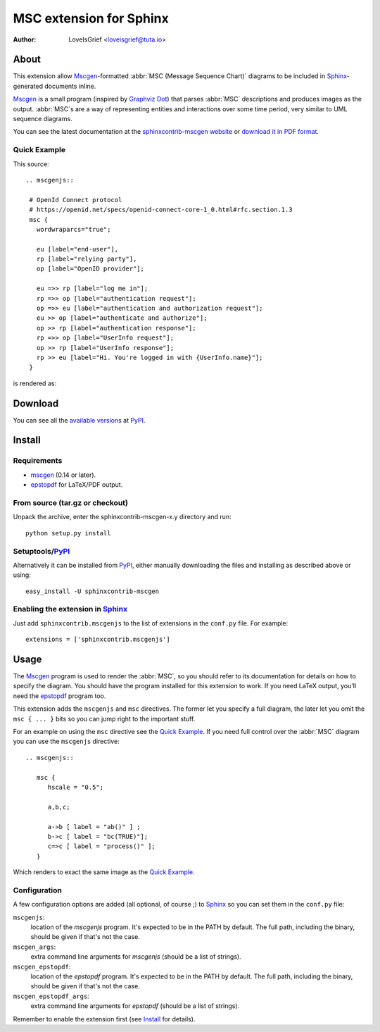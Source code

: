 .. -*- restructuredtext -*-

========================
MSC extension for Sphinx
========================

:author: LoveIsGrief <loveisgrief@tuta.io>


About
=====

This extension  allow Mscgen_\ -formatted :abbr:`MSC (Message Sequence Chart)`
diagrams to be included in Sphinx_-generated documents inline.

Mscgen_ is a small program (inspired by `Graphviz Dot`_) that parses
:abbr:`MSC` descriptions and produces images as the output. :abbr:`MSC`\ s are
a way of representing entities and interactions over some time period, very
similar to UML sequence diagrams.

You can see the latest documentation at the `sphinxcontrib-mscgen website`__
or `download it in PDF format`__.

__ http://packages.python.org/sphinxcontrib-mscgen/
__ http://packages.python.org/sphinxcontrib-mscgen/sphinxcontrib-mscgen.pdf


Quick Example
-------------

This source::

   .. mscgenjs::

    # OpenId Connect protocol
    # https://openid.net/specs/openid-connect-core-1_0.html#rfc.section.1.3
    msc {
      wordwraparcs="true";

      eu [label="end-user"],
      rp [label="relying party"],
      op [label="OpenID provider"];

      eu =>> rp [label="log me in"];
      rp =>> op [label="authentication request"];
      op =>> eu [label="authentication and authorization request"];
      eu >> op [label="authenticate and authorize"];
      op >> rp [label="authentication response"];
      rp =>> op [label="UserInfo request"];
      op >> rp [label="UserInfo response"];
      rp >> eu [label="Hi. You're logged in with {UserInfo.name}"];
    }

is rendered as:

.. mscgenjs::

    # OpenId Connect protocol
    # https://openid.net/specs/openid-connect-core-1_0.html#rfc.section.1.3
    msc {
      wordwraparcs="true";

      eu [label="end-user"],
      rp [label="relying party"],
      op [label="OpenID provider"];

      eu =>> rp [label="log me in"];
      rp =>> op [label="authentication request"];
      op =>> eu [label="authentication and authorization request"];
      eu >> op [label="authenticate and authorize"];
      op >> rp [label="authentication response"];
      rp =>> op [label="UserInfo request"];
      op >> rp [label="UserInfo response"];
      rp >> eu [label="Hi. You're logged in with {UserInfo.name}"];
    }


Download
========

You can see all the `available versions`__ at PyPI_.

__ http://pypi.python.org/pypi/sphinxcontrib-mscgen


Install
=======

Requirements
------------

* mscgen_ (0.14 or later).
* epstopdf_ for LaTeX/PDF output.


From source (tar.gz or checkout)
--------------------------------

Unpack the archive, enter the sphinxcontrib-mscgen-x.y directory and run::

    python setup.py install


Setuptools/PyPI_
----------------

Alternatively it can be installed from PyPI_, either manually downloading the
files and installing as described above or using::

    easy_install -U sphinxcontrib-mscgen


Enabling the extension in Sphinx_
---------------------------------

Just add ``sphinxcontrib.mscgenjs`` to the list of extensions in the ``conf.py``
file. For example::

    extensions = ['sphinxcontrib.mscgenjs']


Usage
=====

The Mscgen_ program is used to render the :abbr:`MSC`, so you should refer
to its documentation for details on how to specify the diagram. You should
have the program installed for this extension to work. If you need LaTeX
output, you'll need the epstopdf_ program too.

This extension adds the ``mscgenjs`` and ``msc`` directives. The former let
you specify a full diagram, the later let you omit the ``msc { ... }``
bits so you can jump right to the important stuff.

For an example on using the ``msc`` directive see the `Quick Example`_. If you
need full control over the :abbr:`MSC` diagram you can use the ``mscgenjs``
directive::

   .. mscgenjs::

      msc {
         hscale = "0.5";

         a,b,c;

         a->b [ label = "ab()" ] ;
         b->c [ label = "bc(TRUE)"];
         c=>c [ label = "process()" ];
      }

Which renders to exact the same image as the `Quick Example`_.


Configuration
-------------

A few configuration options are added (all optional, of course ;) to Sphinx_ so
you can set them in the ``conf.py`` file:

``mscgenjs``:
   location of the *mscgenjs* program. It's expected to be in the PATH by
   default. The full path, including the binary, should be given if that's
   not the case.

``mscgen_args``:
   extra command line arguments for *mscgenjs* (should be a list of
   strings).

``mscgen_epstopdf``:
   location of the *epstopdf* program. It's expected to be in the PATH by
   default. The full path, including the binary, should be given if that's
   not the case.

``mscgen_epstopdf_args``:
   extra command line arguments for *epstopdf* (should be a list of
   strings).

Remember to enable the extension first (see Install_ for details).


.. Links:
.. _Sphinx: http://sphinx.pocoo.org/
.. _Mscgen: http://www.mcternan.me.uk/mscgenjs/
.. _`Graphviz Dot`: http://www.graphviz.org/
.. _epstopdf: http://www.ctan.org/tex-archive/support/epstopdf/
.. _PyPI: http://pypi.python.org/pypi

